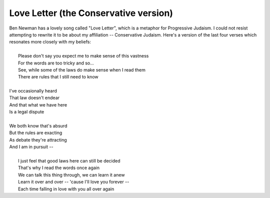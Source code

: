 Love Letter (the Conservative version)
--------------------------------------

| Ben Newman has a lovely song called "Love Letter", which is a metaphor for Progressive Judaism. I could not resist attempting to rewrite it to be about my affiliation -- Conservative Judaism. Here's a version of the last four verses which resonates more closely with my beliefs:
| 
|    Please don't say you expect me to make sense of this vastness
|    For the words are too tricky and so...
|    See, while some of the laws do make sense when I read them
|    There are rules that I still need to know
| 
| I've occasionally heard
| That law doesn't endear
| And that what we have here
| Is a legal dispute
| 
| We both know that's absurd
| But the rules are exacting
| As debate they're attracting
| And I am in pursuit --
| 
|         I just feel that good laws here can still be decided
|         That's why I read the words once again
|         We can talk this thing through, we can learn it anew
|         Learn it over and over -- 'cause I'll love you forever --
|         Each time falling in love with you all over again
